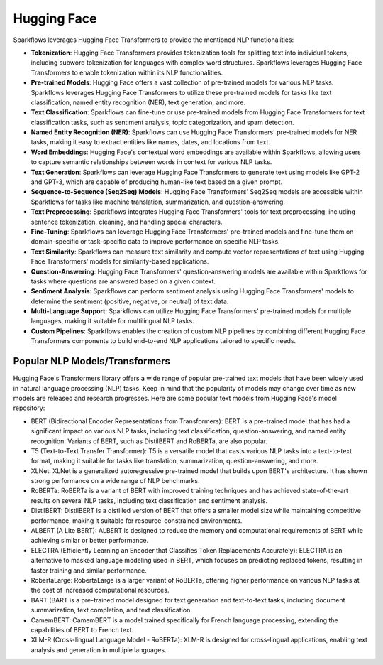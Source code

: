 Hugging Face
============

Sparkflows leverages Hugging Face Transformers to provide the mentioned NLP functionalities:

* **Tokenization**: Hugging Face Transformers provides tokenization tools for splitting text into individual tokens, including subword tokenization for languages with complex word structures. Sparkflows leverages Hugging Face Transformers to enable tokenization within its NLP functionalities.

* **Pre-trained Models**: Hugging Face offers a vast collection of pre-trained models for various NLP tasks. Sparkflows leverages Hugging Face Transformers to utilize these pre-trained models for tasks like text classification, named entity recognition (NER), text generation, and more.

* **Text Classification**: Sparkflows can fine-tune or use pre-trained models from Hugging Face Transformers for text classification tasks, such as sentiment analysis, topic categorization, and spam detection.

* **Named Entity Recognition (NER)**: Sparkflows can use Hugging Face Transformers' pre-trained models for NER tasks, making it easy to extract entities like names, dates, and locations from text.

* **Word Embeddings**: Hugging Face's contextual word embeddings are available within Sparkflows, allowing users to capture semantic relationships between words in context for various NLP tasks.

* **Text Generation**: Sparkflows can leverage Hugging Face Transformers to generate text using models like GPT-2 and GPT-3, which are capable of producing human-like text based on a given prompt.

* **Sequence-to-Sequence (Seq2Seq) Models**: Hugging Face Transformers' Seq2Seq models are accessible within Sparkflows for tasks like machine translation, summarization, and question-answering.

* **Text Preprocessing**: Sparkflows integrates Hugging Face Transformers' tools for text preprocessing, including sentence tokenization, cleaning, and handling special characters.

* **Fine-Tuning**: Sparkflows can leverage Hugging Face Transformers' pre-trained models and fine-tune them on domain-specific or task-specific data to improve performance on specific NLP tasks.

* **Text Similarity**: Sparkflows can measure text similarity and compute vector representations of text using Hugging Face Transformers' models for similarity-based applications.

* **Question-Answering**: Hugging Face Transformers' question-answering models are available within Sparkflows for tasks where questions are answered based on a given context.

* **Sentiment Analysis**: Sparkflows can perform sentiment analysis using Hugging Face Transformers' models to determine the sentiment (positive, negative, or neutral) of text data.

* **Multi-Language Support**: Sparkflows can utilize Hugging Face Transformers' pre-trained models for multiple languages, making it suitable for multilingual NLP tasks.

* **Custom Pipelines**: Sparkflows enables the creation of custom NLP pipelines by combining different Hugging Face Transformers components to build end-to-end NLP applications tailored to specific needs.

Popular NLP Models/Transformers
--------------

Hugging Face's Transformers library offers a wide range of popular pre-trained text models that have been widely used in natural language processing (NLP) tasks. Keep in mind that the popularity of models may change over time as new models are released and research progresses. Here are some popular text models from Hugging Face's model repository:

* BERT (Bidirectional Encoder Representations from Transformers): BERT is a pre-trained model that has had a significant impact on various NLP tasks, including text classification, question-answering, and named entity recognition. Variants of BERT, such as DistilBERT and RoBERTa, are also popular.

* T5 (Text-to-Text Transfer Transformer): T5 is a versatile model that casts various NLP tasks into a text-to-text format, making it suitable for tasks like translation, summarization, question-answering, and more.

* XLNet: XLNet is a generalized autoregressive pre-trained model that builds upon BERT's architecture. It has shown strong performance on a wide range of NLP benchmarks.

* RoBERTa: RoBERTa is a variant of BERT with improved training techniques and has achieved state-of-the-art results on several NLP tasks, including text classification and sentiment analysis.

* DistilBERT: DistilBERT is a distilled version of BERT that offers a smaller model size while maintaining competitive performance, making it suitable for resource-constrained environments.

* ALBERT (A Lite BERT): ALBERT is designed to reduce the memory and computational requirements of BERT while achieving similar or better performance.

* ELECTRA (Efficiently Learning an Encoder that Classifies Token Replacements Accurately): ELECTRA is an alternative to masked language modeling used in BERT, which focuses on predicting replaced tokens, resulting in faster training and similar performance.

* RobertaLarge: RobertaLarge is a larger variant of RoBERTa, offering higher performance on various NLP tasks at the cost of increased computational resources.

* BART (BART is a pre-trained model designed for text generation and text-to-text tasks, including document summarization, text completion, and text classification.

* CamemBERT: CamemBERT is a model trained specifically for French language processing, extending the capabilities of BERT to French text.

* XLM-R (Cross-lingual Language Model - RoBERTa): XLM-R is designed for cross-lingual applications, enabling text analysis and generation in multiple languages.
